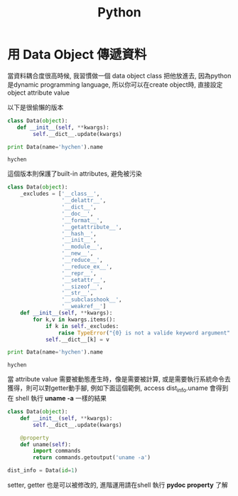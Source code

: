 #+TITLE: Python
#+HTML_LINK_UP: ./index.html

* 用 Data Object 傳遞資料

當資料耦合度很高時候, 我習慣做一個 data object class 把他放進去, 
因為python是dynamic programming language, 
所以你可以在create object時, 直接設定object attribute value

以下是很偷懶的版本

#+BEGIN_SRC python :results output :exports both
class Data(object):
   def __init__(self, **kwargs):
        self.__dict__.update(kwargs)

print Data(name='hychen').name
#+END_SRC

#+RESULTS:
: hychen

這個版本則保護了built-in attributes, 避免被污染

#+BEGIN_SRC python :results output :exports both
class Data(object):
    _excludes = ['__class__',
                 '__delattr__',
                 '__dict__',
                 '__doc__',
                 '__format__',
                 '__getattribute__',
                 '__hash__',
                 '__init__',
                 '__module__',
                 '__new__',
                 '__reduce__',
                 '__reduce_ex__',
                 '__repr__',
                 '__setattr__',
                 '__sizeof__',
                 '__str__',
                 '__subclasshook__',
                 '__weakref__']
    def __init__(self, **kwargs):
        for k,v in kwargs.items():
            if k in self._excludes:
                raise TypeError("{0} is not a valide keyword argument".format(k))
            self.__dict__[k] = v

print Data(name='hychen').name
#+END_SRC

#+RESULTS:
: hychen

當 attribute value 需要被動態產生時，像是需要被計算, 
或是需要執行系統命令去獲得，則可以對getter動手腳, 
例如下面這個範例, access dist_info.uname 會得到在
shell 執行 *uname -a* 一樣的結果

#+BEGIN_SRC python :exports both
class Data(object):
    def __init__(self, **kwargs):
        self.__dict__.update(kwargs)

    @property
    def uname(self):
        import commands
        return commands.getoutput('uname -a')

dist_info = Data(id=1)
#+END_SRC

setter, getter 也是可以被修改的, 進階運用請在shell 執行 *pydoc property* 了解
